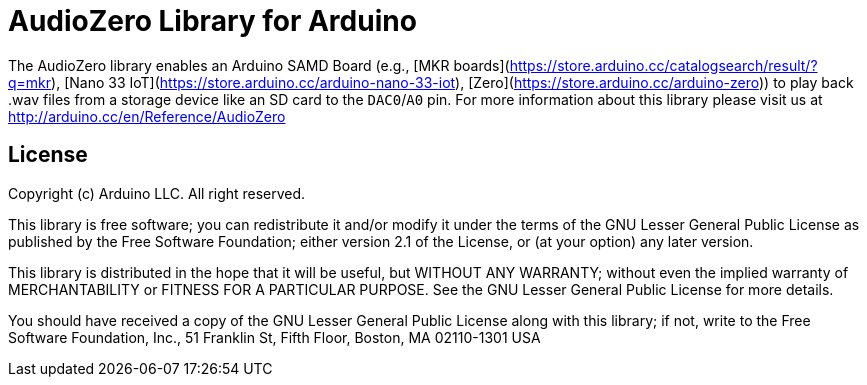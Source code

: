 = AudioZero Library for Arduino =

The AudioZero library enables an Arduino SAMD Board (e.g., [MKR boards](https://store.arduino.cc/catalogsearch/result/?q=mkr), [Nano 33 IoT](https://store.arduino.cc/arduino-nano-33-iot), [Zero](https://store.arduino.cc/arduino-zero)) to play back .wav files from a storage device like an SD card to the `DAC0`/`A0` pin.
For more information about this library please visit us at
http://arduino.cc/en/Reference/AudioZero

== License ==

Copyright (c) Arduino LLC. All right reserved.

This library is free software; you can redistribute it and/or
modify it under the terms of the GNU Lesser General Public
License as published by the Free Software Foundation; either
version 2.1 of the License, or (at your option) any later version.

This library is distributed in the hope that it will be useful,
but WITHOUT ANY WARRANTY; without even the implied warranty of
MERCHANTABILITY or FITNESS FOR A PARTICULAR PURPOSE. See the GNU
Lesser General Public License for more details.

You should have received a copy of the GNU Lesser General Public
License along with this library; if not, write to the Free Software
Foundation, Inc., 51 Franklin St, Fifth Floor, Boston, MA 02110-1301 USA
